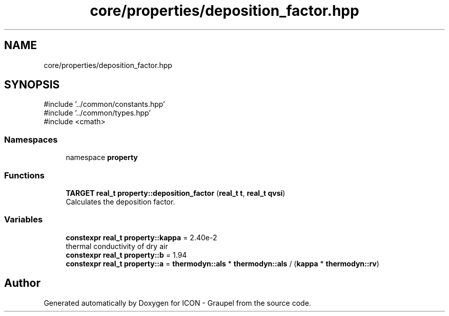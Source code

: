 .TH "core/properties/deposition_factor.hpp" 3 "Version NTU_v1.0" "ICON - Graupel" \" -*- nroff -*-
.ad l
.nh
.SH NAME
core/properties/deposition_factor.hpp
.SH SYNOPSIS
.br
.PP
\fR#include '\&.\&./common/constants\&.hpp'\fP
.br
\fR#include '\&.\&./common/types\&.hpp'\fP
.br
\fR#include <cmath>\fP
.br

.SS "Namespaces"

.in +1c
.ti -1c
.RI "namespace \fBproperty\fP"
.br
.in -1c
.SS "Functions"

.in +1c
.ti -1c
.RI "\fBTARGET\fP \fBreal_t\fP \fBproperty::deposition_factor\fP (\fBreal_t\fP \fBt\fP, \fBreal_t\fP \fBqvsi\fP)"
.br
.RI "Calculates the deposition factor\&. "
.in -1c
.SS "Variables"

.in +1c
.ti -1c
.RI "\fBconstexpr\fP \fBreal_t\fP \fBproperty::kappa\fP = 2\&.40e\-2"
.br
.RI "thermal conductivity of dry air "
.ti -1c
.RI "\fBconstexpr\fP \fBreal_t\fP \fBproperty::b\fP = 1\&.94"
.br
.ti -1c
.RI "\fBconstexpr\fP \fBreal_t\fP \fBproperty::a\fP = \fBthermodyn::als\fP * \fBthermodyn::als\fP / (\fBkappa\fP * \fBthermodyn::rv\fP)"
.br
.in -1c
.SH "Author"
.PP 
Generated automatically by Doxygen for ICON - Graupel from the source code\&.
